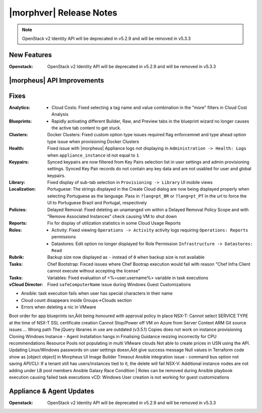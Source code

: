 .. _Release Notes:

************************
|morphver| Release Notes
************************

.. No highlights this time, small update
  .. include:: highlights.rst

.. NOTE:: OpenStack v2 Identity API will be deprecated in v5.2.9 and will be removed in v5.3.3

New Features
============

:Openstack: OpenStack v2 Identity API will be deprecated in v5.2.9 and will be removed in v5.3.3

|morpheus| API Improvements
===========================


Fixes
=====

:Analytics: - Cloud Costs: Fixed selecting a tag name and value combination in the "more" filters in Cloud Cost Analysis
:Blueprints: - Rapidly activating different Builder, Raw, and Preview tabs in the blueprint wizard no longer causes the active tab content to get stuck.
:Clusters: Docker Clusters: Fixed custom option type issues required flag enforcemnet and type ahead option type issue when provisioning Docker Clusters
:Health: Fixed issue with |morpheus| Appliance logs not displaying in ``Administration -> Health: Logs`` when ``appliance_instance`` id not equal to ``1``
:Keypairs: Synced keypairs are now filtered from Key Pairs selection list in user settings and admin provisioning settings. Synced Key Pair records do not contain any key data and are not usabled for user and global keypairs.
:Library: Fixed display of sub-tab selection in ``Provisioning -> Library`` UI mobile views 
:Localization: Portuguese: The strings displayed in the Create Cloud dialog are now being displayed properly when selecting Portuguese as the language. Pass in ``?lang=pt_BR`` or ``?lang=pt_PT`` in the url to force the UI to Portuguese Brazil and Portugal, respectively
:Policies: Delayed Removal: Fixed deleting an unamanged vm within a Delayed Removal Policy Scope and with "Remove Associated Instances" check causing VM to shut down 
:Reports: Fix for display of utilization statistics in some Cloud Usage Reports
:Roles: - Activity: Fixed viewing ``Operations -> Activity`` activity logs requiring ``Operations: Reports`` permissions
        - Datastores: Edit option no longer displayed for Role Permission ``Infrastructure -> Datastores: Read``
:Rubrik: Backup size now displayed as ``-`` instead of ``0`` when backup size is not available
:Tasks: Chef Bootstrap: Fixced issues where Chef Bootrap execution would fail with reason "Chef Infra Client cannot execute without accepting the license"
:Tasks: Variables: Fixed evaluation of <%=user.username%> variable in task executions
:vCloud Director: Fixed ``safeComputerName`` issue during Windows Guest Customizations

- Ansible: task execution fails when user has special characters in their name
- Cloud count disappears inside Groups->Clouds section
- Errors when deleting a nic in VMware

Boot order for app blueprints isn‚Äôt being honoured with approval policy in place
NSX-T: Cannot select SERVICE TYPE at the time of NSX-T SSL certificate creation
Cannot Stop/Power off VM on Azure from Server Context
ARM Git source issues ... Wrong path
The jQuery libraries in use are outdated (v3.5.1)
Copies does not work on instance provisioning
Cloning Windows Instance - Agent Installation hangs in Finalising
Guidance resizing incorrectly for CPU recommendations
Resource Pools not populating in multi VMware clouds
Not able to create prices in USN using the API.
Updating Linux/Windows passwords on user settings doesn‚Äôt give success message
Null values in Terraform code show as [object object] in Morpheus UI
Image Builder Timeout
Ansible integration issue - command bus option not saving
API/CLI: If a tenant still has users/instances tied to it, the delete will fail
NSX-V: Additional instance nodes are not adding under LB pool members
Ansible Galaxy Race Condition | Roles can be removed during Ansible playbook execution causing failed task executions
vCD:  Windows User creation is not working for guest customizations

Appliance & Agent Updates
=========================

:Openstack: OpenStack v2 Identity API will be deprecated in v5.2.9 and will be removed in v5.3.3